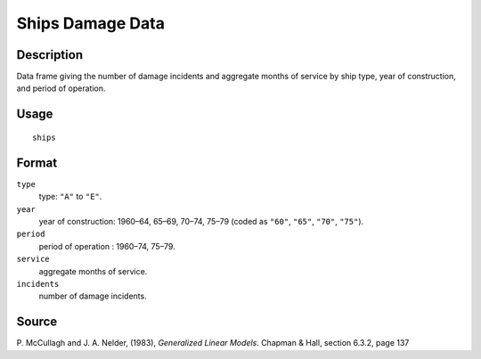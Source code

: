 +--------------------------------------+--------------------------------------+
| ships                                |
| R Documentation                      |
+--------------------------------------+--------------------------------------+

Ships Damage Data
-----------------

Description
~~~~~~~~~~~

Data frame giving the number of damage incidents and aggregate months of
service by ship type, year of construction, and period of operation.

Usage
~~~~~

::

    ships

Format
~~~~~~

``type``
    type: ``"A"`` to ``"E"``.

``year``
    year of construction: 1960–64, 65–69, 70–74, 75–79 (coded as
    ``"60"``, ``"65"``, ``"70"``, ``"75"``).

``period``
    period of operation : 1960–74, 75–79.

``service``
    aggregate months of service.

``incidents``
    number of damage incidents.

Source
~~~~~~

P. McCullagh and J. A. Nelder, (1983), *Generalized Linear Models.*
Chapman & Hall, section 6.3.2, page 137
